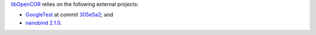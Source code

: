 `libOpenCOR <https://opencor.ws/libopencor/index.html>`__ relies on the following external projects:

- `GoogleTest <https://github.com/google/googletest>`__ at commit `305e5a2 <https://github.com/google/googletest/commit/305e5a238b3c8d11266fbafd85520fb6b3184851>`__; and
- `nanobind <https://github.com/wjakob/nanobind>`__ `2.1.0 <https://github.com/wjakob/nanobind/releases/tag/v2.1.0>`__.
